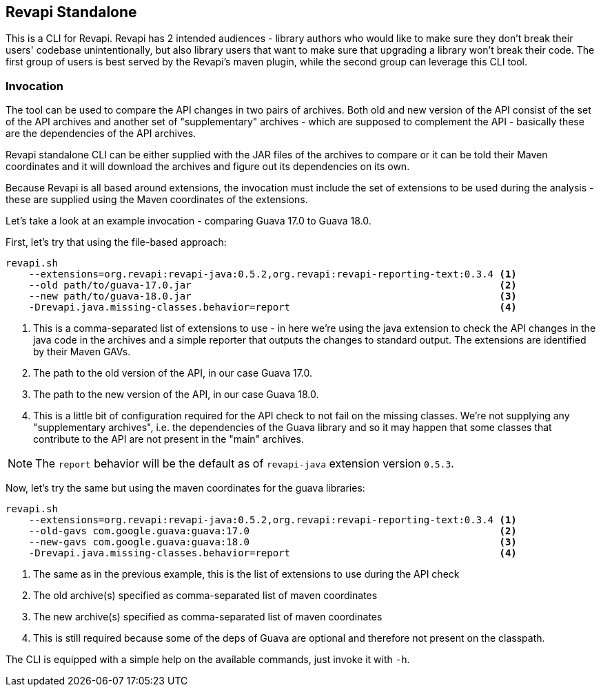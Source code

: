 == Revapi Standalone

This is a CLI for Revapi. Revapi has 2 intended audiences - library authors who would like to make sure they don't
break their users' codebase unintentionally, but also library users that want to make sure that upgrading a library
won't break their code. The first group of users is best served by the Revapi's maven plugin, while the second group
can leverage this CLI tool.

=== Invocation

The tool can be used to compare the API changes in two pairs of archives. Both old and new version of the API consist
of the set of the API archives and another set of "supplementary" archives - which are supposed to complement the API
- basically these are the dependencies of the API archives.

Revapi standalone CLI can be either supplied with the JAR files of the archives to compare or it can be told their
Maven coordinates and it will download the archives and figure out its dependencies on its own.

Because Revapi is all based around extensions, the invocation must include the set of extensions to be used during
the analysis - these are supplied using the Maven coordinates of the extensions.

Let's take a look at an example invocation - comparing Guava 17.0 to Guava 18.0.

First, let's try that using the file-based approach:

```
revapi.sh
    --extensions=org.revapi:revapi-java:0.5.2,org.revapi:revapi-reporting-text:0.3.4 <1>
    --old path/to/guava-17.0.jar                                                     <2>
    --new path/to/guava-18.0.jar                                                     <3>
    -Drevapi.java.missing-classes.behavior=report                                    <4>
```

<1> This is a comma-separated list of extensions to use - in here we're using the java extension to check the API
changes in the java code in the archives and a simple reporter that outputs the changes to standard output. The
extensions are identified by their Maven GAVs.
<2> The path to the old version of the API, in our case Guava 17.0.
<3> The path to the new version of the API, in our case Guava 18.0.
<4> This is a little bit of configuration required for the API check to not fail on the missing classes. We're not
supplying any "supplementary archives", i.e. the dependencies of the Guava library and so it may happen that some
classes that contribute to the API are not present in the "main" archives.

NOTE: The `report` behavior will be the default as of `revapi-java` extension version `0.5.3`.

Now, let's try the same but using the maven coordinates for the guava libraries:

```
revapi.sh
    --extensions=org.revapi:revapi-java:0.5.2,org.revapi:revapi-reporting-text:0.3.4 <1>
    --old-gavs com.google.guava:guava:17.0                                           <2>
    --new-gavs com.google.guava:guava:18.0                                           <3>
    -Drevapi.java.missing-classes.behavior=report                                    <4>
```

<1> The same as in the previous example, this is the list of extensions to use during the API check
<2> The old archive(s) specified as comma-separated list of maven coordinates
<3> The new archive(s) specified as comma-separated list of maven coordinates
<4> This is still required because some of the deps of Guava are optional and therefore not present on the classpath.

The CLI is equipped with a simple help on the available commands, just invoke it with `-h`.
